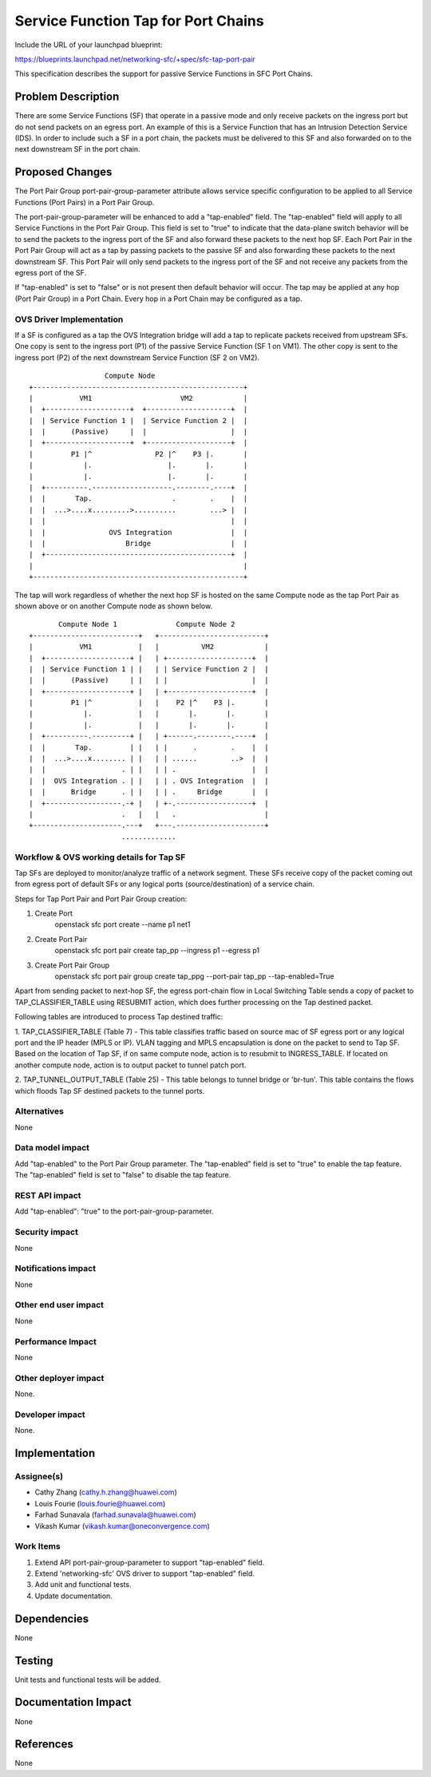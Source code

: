 ..
 This work is licensed under a Creative Commons Attribution 3.0 Unported
 License.

 http://creativecommons.org/licenses/by/3.0/legalcode

====================================
Service Function Tap for Port Chains
====================================

Include the URL of your launchpad blueprint:

https://blueprints.launchpad.net/networking-sfc/+spec/sfc-tap-port-pair

This specification describes the support for passive Service Functions
in SFC Port Chains.

Problem Description
===================

There are some Service Functions (SF) that operate in a passive mode and only
receive packets on the ingress port but do not send packets on an egress port.
An example of this is a Service Function that has an Intrusion Detection
Service (IDS). In order to include such a SF in a port chain, the packets must
be delivered to this SF and also forwarded on to the next downstream SF in the
port chain.

Proposed Changes
================

The Port Pair Group port-pair-group-parameter attribute allows service specific
configuration to be applied to all Service Functions (Port Pairs) in a Port
Pair Group.

The port-pair-group-parameter will be enhanced to add a "tap-enabled"
field. The "tap-enabled" field will apply to all Service Functions in the
Port Pair Group. This field is set to "true" to indicate that the data-plane
switch behavior will be to send the packets to the ingress port of the SF
and also forward these packets to the next hop SF. Each Port Pair in the
Port Pair Group will act as a tap by passing packets to the passive SF and also
forwarding these packets to the next downstream SF. This Port Pair will
only send packets to the ingress port of the SF and not receive any packets
from the egress port of the SF.

If "tap-enabled" is set to "false" or is not present then default behavior
will occur. The tap may be applied at any hop (Port Pair Group) in a Port
Chain. Every hop in a Port Chain may be configured as a tap.

OVS Driver Implementation
-------------------------

If a SF is configured as a tap the OVS Integration bridge will add a tap
to replicate packets received from upstream SFs. One copy is sent to the
ingress port (P1) of the passive Service Function (SF 1 on VM1). The other
copy is sent to the ingress port (P2) of the next downstream Service
Function (SF 2 on VM2).

::

                   Compute Node
 +--------------------------------------------------+
 |           VM1                     VM2            |
 |  +--------------------+  +--------------------+  |
 |  | Service Function 1 |  | Service Function 2 |  |
 |  |      (Passive)     |  |                    |  |
 |  +--------------------+  +--------------------+  |
 |         P1 |^               P2 |^    P3 |.       |
 |            |.                  |.       |.       |
 |            |.                  |.       |.       |
 |  +----------.-------------------.--------.----+  |
 |  |       Tap.                   .        .    |  |
 |  |  ...>....x.........>..........        ...> |  |
 |  |                                            |  |
 |  |               OVS Integration              |  |
 |  |                   Bridge                   |  |
 |  +--------------------------------------------+  |
 |                                                  |
 +--------------------------------------------------+

The tap will work regardless of whether the next hop SF is hosted on the
same Compute node as the tap Port Pair as shown above or on another Compute
node as shown below.

::

        Compute Node 1              Compute Node 2
 +-------------------------+   +-------------------------+
 |           VM1           |   |          VM2            |
 |  +--------------------+ |   | +--------------------+  |
 |  | Service Function 1 | |   | | Service Function 2 |  |
 |  |      (Passive)     | |   | |                    |  |
 |  +--------------------+ |   | +--------------------+  |
 |         P1 |^           |   |    P2 |^    P3 |.       |
 |            |.           |   |       |.       |.       |
 |            |.           |   |       |.       |.       |
 |  +----------.---------+ |   | +------.--------.----+  |
 |  |       Tap.         | |   | |      .        .    |  |
 |  |  ...>....x........ | |   | | ......        ..>  |  |
 |  |                  . | |   | | .                  |  |
 |  |  OVS Integration . | |   | | . OVS Integration  |  |
 |  |      Bridge      . | |   | | .     Bridge       |  |
 |  +------------------.-+ |   | +-.------------------+  |
 |                     .   |   |   .                     |
 +---------------------.---+   +---.---------------------+
                       .............


Workflow & OVS working details for Tap SF
-----------------------------------------

Tap SFs are deployed to monitor/analyze traffic of a network segment. These
SFs receive copy of the packet coming out from egress port of default SFs or
any logical ports (source/destination) of a service chain.

Steps for Tap Port Pair and Port Pair Group creation:

1. Create Port
    openstack sfc port create --name p1 net1

2. Create Port Pair
    openstack sfc port pair create tap_pp --ingress p1 --egress p1

3. Create Port Pair Group
    openstack sfc port pair group create tap_ppg --port-pair tap_pp
    --tap-enabled=True

Apart from sending packet to next-hop SF, the egress port-chain flow in
Local Switching Table sends a copy of packet to TAP_CLASSIFIER_TABLE using
RESUBMIT action, which does further processing on the Tap destined packet.

Following tables are introduced to process Tap destined traffic:

1. TAP_CLASSIFIER_TABLE (Table 7) - This table classifies traffic based on
source mac of SF egress port or any logical port and the IP header (MPLS or
IP). VLAN tagging and MPLS encapsulation is done on the packet to send to Tap
SF. Based on the location of Tap SF, if on same compute node, action is to
resubmit to INGRESS_TABLE. If located on another compute node, action is to
output packet to tunnel patch port.

2. TAP_TUNNEL_OUTPUT_TABLE (Table 25) - This table belongs to tunnel bridge or
'br-tun'. This table contains the flows which floods Tap SF destined packets
to the tunnel ports.


Alternatives
------------

None

Data model impact
-----------------

Add "tap-enabled" to the Port Pair Group parameter.
The "tap-enabled" field is set to "true" to enable the tap feature.
The "tap-enabled" field is set to "false" to disable the tap feature.

REST API impact
---------------

Add "tap-enabled": "true" to the port-pair-group-parameter.

Security impact
---------------

None

Notifications impact
--------------------

None

Other end user impact
---------------------

None

Performance Impact
------------------

None

Other deployer impact
---------------------

None.

Developer impact
----------------

None.

Implementation
==============

Assignee(s)
-----------

* Cathy Zhang (cathy.h.zhang@huawei.com)
* Louis Fourie (louis.fourie@huawei.com)
* Farhad Sunavala (farhad.sunavala@huawei.com)
* Vikash Kumar (vikash.kumar@oneconvergence.com)

Work Items
----------

1. Extend API port-pair-group-parameter to support "tap-enabled" field.
2. Extend 'networking-sfc' OVS driver to support "tap-enabled" field.
3. Add unit and functional tests.
4. Update documentation.

Dependencies
============

None

Testing
=======

Unit tests and functional tests will be added.

Documentation Impact
====================

None

References
==========

None
